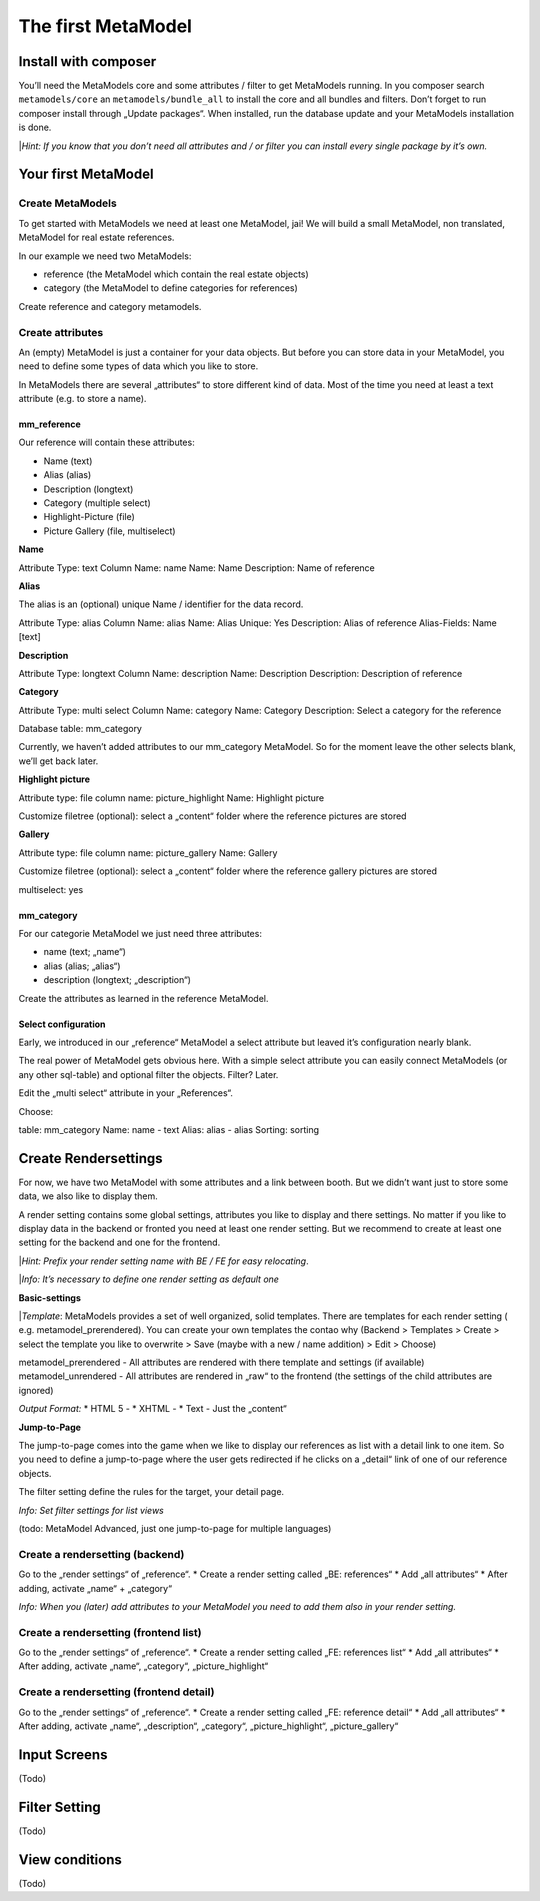---------------
The first MetaModel
---------------

Install with composer
=====================

You’ll need the MetaModels core and some attributes / filter to get MetaModels running. In you composer search
``metamodels/core`` an ``metamodels/bundle_all`` to install the core and all bundles and filters. 
Don’t forget to run composer install through „Update packages“.
When installed, run the database update and your MetaModels installation is done.

|*Hint: If you know that you don’t need all attributes and / or filter you can install every single package by it’s own.*

Your first MetaModel
=====================

Create MetaModels
-----------------
To get started with MetaModels we need at least one MetaModel, jai! We will build a small MetaModel, non translated, MetaModel for real estate references.

In our example we need two MetaModels:

- reference (the MetaModel which contain the real estate objects)
- category (the MetaModel to define categories for references)

Create reference and category metamodels.

Create attributes
-----------------

An (empty) MetaModel is just a container for your data objects. But before you can store data in your MetaModel, you need to define some types of data which you like to store.

In MetaModels there are several „attributes“ to store different kind of data. Most of the time you need at least a text attribute (e.g. to store a name).

mm_reference
^^^^^^^^^^^^^
Our reference will contain these attributes:

* Name (text)
* Alias (alias)
* Description (longtext)
* Category (multiple select)
* Highlight-Picture (file)
* Picture Gallery (file, multiselect)

**Name**

Attribute Type: text 
Column Name: name
Name: Name
Description: Name of reference

**Alias**

The alias is an (optional) unique Name / identifier for the data record.

Attribute Type: alias 
Column Name: alias
Name: Alias
Unique: Yes
Description: Alias of reference
Alias-Fields: Name [text]

**Description**

Attribute Type: longtext 
Column Name: description
Name: Description
Description: Description of reference

**Category**

Attribute Type: multi select
Column Name: category
Name: Category
Description: Select a category for the reference

Database table: mm_category

Currently, we haven’t added attributes to our mm_category MetaModel. So for the moment leave the other selects blank, we’ll get back later.

**Highlight picture**

Attribute type: file
column name: picture_highlight
Name: Highlight picture

Customize filetree (optional): select a „content“ folder where the reference pictures are stored

**Gallery**

Attribute type: file
column name: picture_gallery
Name: Gallery

Customize filetree (optional): select a „content“ folder where the reference gallery pictures are stored

multiselect: yes

mm_category
^^^^^^^^^^^^^

For our categorie MetaModel we just need three attributes:

* name (text; „name“)
* alias (alias; „alias“)
* description (longtext; „description“)

Create the attributes as learned in the reference MetaModel.

Select configuration
^^^^^^^^^^^^^^^^^^^^^^^^^^

Early, we introduced in our „reference“ MetaModel a select attribute but leaved it’s configuration nearly blank.

The real power of MetaModel gets obvious here. With a simple select attribute you can easily connect MetaModels (or any other sql-table) and optional filter the objects. Filter? Later.

Edit the „multi select“ attribute in your „References“. 

Choose: 

table: mm_category
Name: name - text
Alias: alias - alias
Sorting: sorting

Create Rendersettings
======================

For now, we have two MetaModel with some attributes and a link between booth. But we didn’t want just to store some data, we also like to display them.

A render setting contains some global settings, attributes you like to display and there settings.
No matter if you like to display data in the backend or fronted you need at least one render setting. But we recommend to create at least one setting for the backend and one for the frontend.

|*Hint: Prefix your render setting name with BE / FE for easy relocating*.

|*Info: It’s necessary to define one render setting as default one*

**Basic-settings**

|*Template*: MetaModels provides a set of well organized, solid templates. There are templates for each render setting ( e.g. metamodel_prerendered). You can create your own templates the contao why (Backend > Templates > Create > select the template you like to overwrite > Save (maybe with a new / name addition) > Edit > Choose)

metamodel_prerendered - All attributes are rendered with there template and settings (if available)
metamodel_unrendered - All attributes are rendered in „raw“ to the frontend (the settings of the child attributes are ignored)

*Output Format:*
* HTML 5 - 
* XHTML - 
* Text - Just the „content“

**Jump-to-Page**

The jump-to-page comes into the game when we like to display our references as list with a detail link to one item.
So you need to define a jump-to-page where the user gets redirected if he clicks on a „detail“ link of one of our reference objects.

The filter setting define the rules for the target, your detail page. 

*Info: Set filter settings for list views*

(todo: MetaModel Advanced, just one jump-to-page for multiple languages) 

Create a rendersetting (backend)
-------------------------------------

Go to the „render settings“ of „reference“.
* Create a render setting called „BE: references“
* Add „all attributes“ 
* After adding, activate „name“ + „category“

*Info: When you (later) add attributes to your MetaModel you need to add them also in your render setting.*

Create a rendersetting (frontend list)
---------------------------------------

Go to the „render settings“ of „reference“.
* Create a render setting called „FE: references list“
* Add „all attributes“ 
* After adding, activate „name“, „category“, „picture_highlight“

Create a rendersetting (frontend detail)
-----------------------------------------

Go to the „render settings“ of „reference“.
* Create a render setting called „FE: reference detail“
* Add „all attributes“ 
* After adding, activate „name“, „description“, „category“, „picture_highlight“, „picture_gallery“

Input Screens
==============
(Todo)

Filter Setting
===============
(Todo)

View conditions
===============

(Todo)
